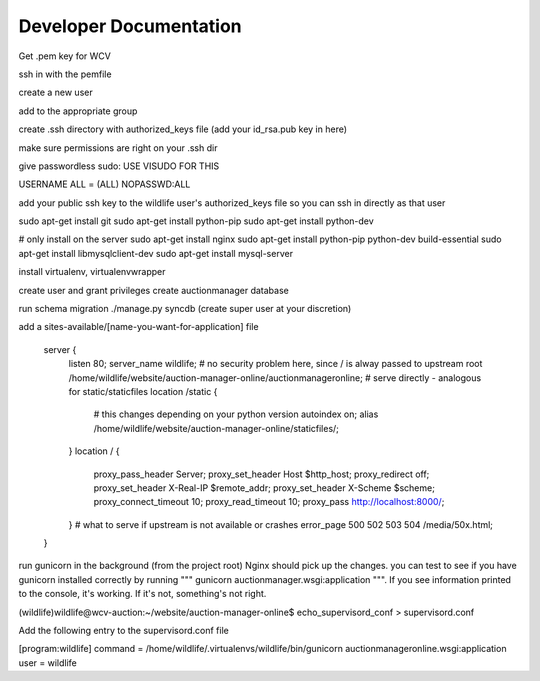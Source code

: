 

Developer Documentation
=================

Get .pem key for WCV

ssh in with the pemfile

create a new user

add to the appropriate group

create .ssh directory with authorized_keys file (add your id_rsa.pub key in here)

make sure permissions are right on your .ssh dir

give passwordless sudo:
USE VISUDO FOR THIS

USERNAME   ALL = (ALL) NOPASSWD:ALL

add your public ssh key to the wildlife user's authorized_keys file so you can ssh in directly as that user


sudo apt-get install git
sudo apt-get install python-pip
sudo apt-get install python-dev


# only install on the server
sudo apt-get install nginx
sudo apt-get install python-pip python-dev build-essential
sudo apt-get install libmysqlclient-dev
sudo apt-get install mysql-server

install virtualenv, virtualenvwrapper

create user and grant privileges
create auctionmanager database

run schema migration
./manage.py syncdb
(create super user at your discretion)


add a sites-available/[name-you-want-for-application] file



    server {
        listen   80;
        server_name wildlife;
        # no security problem here, since / is alway passed to upstream
        root /home/wildlife/website/auction-manager-online/auctionmanageronline;
        # serve directly - analogous for static/staticfiles
        location /static {
            # this changes depending on your python version
            autoindex on;
            alias /home/wildlife/website/auction-manager-online/staticfiles/;
        }
        location / {
            proxy_pass_header Server;
            proxy_set_header Host $http_host;
            proxy_redirect off;
            proxy_set_header X-Real-IP $remote_addr;
            proxy_set_header X-Scheme $scheme;
            proxy_connect_timeout 10;
            proxy_read_timeout 10;
            proxy_pass http://localhost:8000/;
        }
        # what to serve if upstream is not available or crashes
        error_page 500 502 503 504 /media/50x.html;
    }


run gunicorn in the background (from the project root) Nginx should pick up the changes. you can test to see if you have
gunicorn installed correctly by running """ gunicorn auctionmanager.wsgi:application """.  If you see information
printed to the console, it's working. If it's not, something's not right.


(wildlife)wildlife@wcv-auction:~/website/auction-manager-online$ echo_supervisord_conf > supervisord.conf

Add the following entry to the supervisord.conf file

[program:wildlife]
command = /home/wildlife/.virtualenvs/wildlife/bin/gunicorn auctionmanageronline.wsgi:application
user = wildlife

